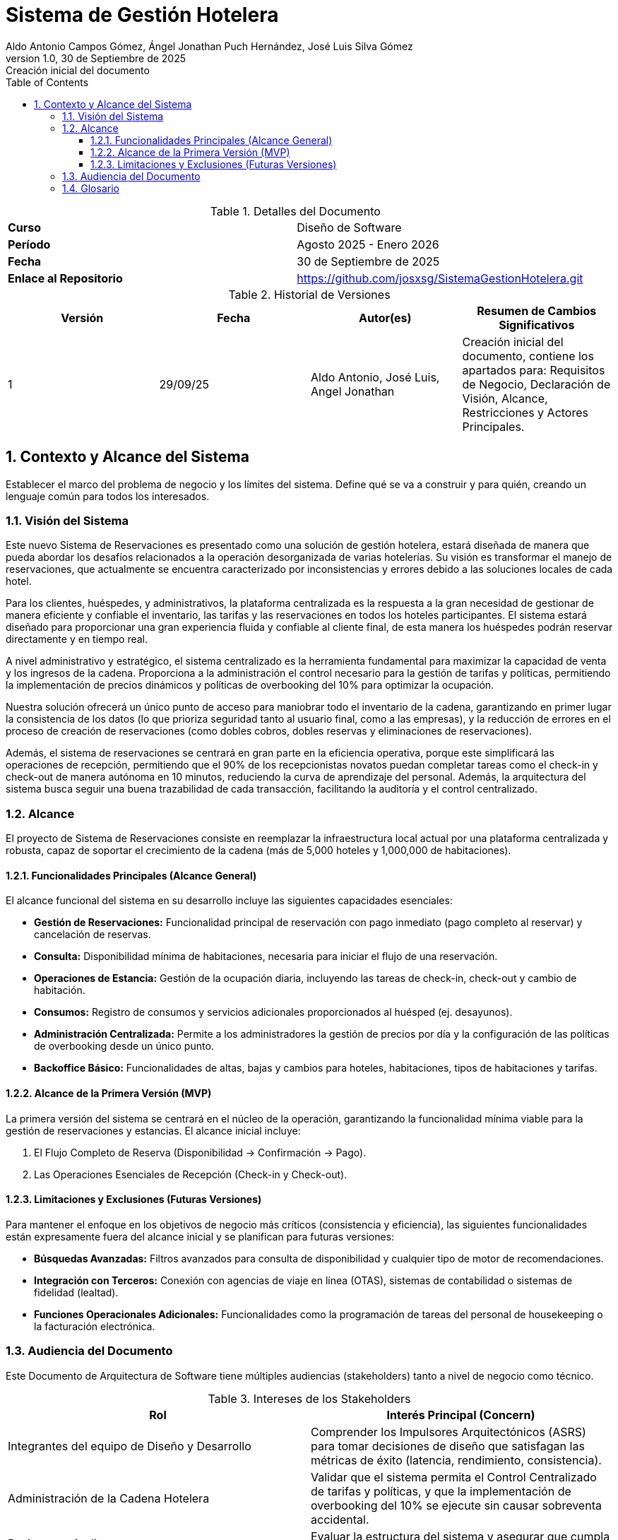 = Sistema de Gestión Hotelera
:authors: Aldo Antonio Campos Gómez, Ángel Jonathan Puch Hernández, José Luis Silva Gómez
:revdate: 30 de Septiembre de 2025
:revnumber: 1.0
:revremark: Creación inicial del documento
:doctype: book
:lang: es
:encoding: utf-8
:toc: left
:toclevels: 3
:sectnums:
:source-highlighter: rouge

:course: Diseño de Software
:period: Agosto 2025 - Enero 2026
:repo-url: https://github.com/josxsg/SistemaGestionHotelera.git

[role="cover"]
.Detalles del Documento
|===
| **Curso** | {course}
| **Período** | {period}
| **Fecha** | {revdate}
| **Enlace al Repositorio** | link:{repo-url}[{repo-url}]
|===

.Historial de Versiones
[options="header"]
|===
| Versión | Fecha | Autor(es) | Resumen de Cambios Significativos
| 1 | 29/09/25 | Aldo Antonio, José Luis, Angel Jonathan | Creación inicial del documento, contiene los apartados para: Requisitos de Negocio, Declaración de Visión, Alcance, Restricciones y Actores Principales.
|===

== Contexto y Alcance del Sistema

Establecer el marco del problema de negocio y los límites del sistema. Define qué se va a construir y para quién, creando un lenguaje común para todos los interesados.

=== Visión del Sistema

Este nuevo Sistema de Reservaciones es presentado como una solución de gestión hotelera, estará diseñada de manera que pueda abordar los desafíos relacionados a la operación desorganizada de varias hotelerías. Su visión es transformar el manejo de reservaciones, que actualmente se encuentra caracterizado por inconsistencias y errores debido a las soluciones locales de cada hotel.

Para los clientes, huéspedes, y administrativos, la plataforma centralizada es la respuesta a la gran necesidad de gestionar de manera eficiente y confiable el inventario, las tarifas y las reservaciones en todos los hoteles participantes. El sistema estará diseñado para proporcionar una gran experiencia fluida y confiable al cliente final, de esta manera los huéspedes podrán reservar directamente y en tiempo real.

A nivel administrativo y estratégico, el sistema centralizado es la herramienta fundamental para maximizar la capacidad de venta y los ingresos de la cadena. Proporciona a la administración el control necesario para la gestión de tarifas y políticas, permitiendo la implementación de precios dinámicos y políticas de overbooking del 10% para optimizar la ocupación.

Nuestra solución ofrecerá un único punto de acceso para maniobrar todo el inventario de la cadena, garantizando en primer lugar la consistencia de los datos (lo que prioriza seguridad tanto al usuario final, como a las empresas), y la reducción de errores en el proceso de creación de reservaciones (como dobles cobros, dobles reservas y eliminaciones de reservaciones).

Además, el sistema de reservaciones se centrará en gran parte en la eficiencia operativa, porque este simplificará las operaciones de recepción, permitiendo que el 90% de los recepcionistas novatos puedan completar tareas como el check-in y check-out de manera autónoma en 10 minutos, reduciendo la curva de aprendizaje del personal. Además, la arquitectura del sistema busca seguir una buena trazabilidad de cada transacción, facilitando la auditoría y el control centralizado.

=== Alcance

El proyecto de Sistema de Reservaciones consiste en reemplazar la infraestructura local actual por una plataforma centralizada y robusta, capaz de soportar el crecimiento de la cadena (más de 5,000 hoteles y 1,000,000 de habitaciones).

==== Funcionalidades Principales (Alcance General)

El alcance funcional del sistema en su desarrollo incluye las siguientes capacidades esenciales:

* **Gestión de Reservaciones:** Funcionalidad principal de reservación con pago inmediato (pago completo al reservar) y cancelación de reservas.
* **Consulta:** Disponibilidad mínima de habitaciones, necesaria para iniciar el flujo de una reservación.
* **Operaciones de Estancia:** Gestión de la ocupación diaria, incluyendo las tareas de check-in, check-out y cambio de habitación.
* **Consumos:** Registro de consumos y servicios adicionales proporcionados al huésped (ej. desayunos).
* **Administración Centralizada:** Permite a los administradores la gestión de precios por día y la configuración de las políticas de overbooking desde un único punto.
* **Backoffice Básico:** Funcionalidades de altas, bajas y cambios para hoteles, habitaciones, tipos de habitaciones y tarifas.

==== Alcance de la Primera Versión (MVP)

La primera versión del sistema se centrará en el núcleo de la operación, garantizando la funcionalidad mínima viable para la gestión de reservaciones y estancias. El alcance inicial incluye:

. El Flujo Completo de Reserva (Disponibilidad -> Confirmación -> Pago).
. Las Operaciones Esenciales de Recepción (Check-in y Check-out).

==== Limitaciones y Exclusiones (Futuras Versiones)

Para mantener el enfoque en los objetivos de negocio más críticos (consistencia y eficiencia), las siguientes funcionalidades están expresamente fuera del alcance inicial y se planifican para futuras versiones:

* **Búsquedas Avanzadas:** Filtros avanzados para consulta de disponibilidad y cualquier tipo de motor de recomendaciones.
* **Integración con Terceros:** Conexión con agencias de viaje en línea (OTAS), sistemas de contabilidad o sistemas de fidelidad (lealtad).
* **Funciones Operacionales Adicionales:** Funcionalidades como la programación de tareas del personal de housekeeping o la facturación electrónica.

=== Audiencia del Documento

Este Documento de Arquitectura de Software tiene múltiples audiencias (stakeholders) tanto a nivel de negocio como técnico.

.Intereses de los Stakeholders
[options="header"]
|===
| Rol | Interés Principal (Concern)

| Integrantes del equipo de Diseño y Desarrollo
| Comprender los Impulsores Arquitectónicos (ASRS) para tomar decisiones de diseño que satisfagan las métricas de éxito (latencia, rendimiento, consistencia).

| Administración de la Cadena Hotelera
| Validar que el sistema permita el Control Centralizado de tarifas y políticas, y que la implementación de overbooking del 10% se ejecute sin causar sobreventa accidental.

| Revisores y Auditores
| Evaluar la estructura del sistema y asegurar que cumpla con las restricciones de consistencia y Trazabilidad.

| Recepción (Usuarios Finales)
| Confirmar que el diseño garantice la Facilidad de Operación y la Usabilidad, minimizando la curva de aprendizaje.

| Líderes de Negocio
| Asegurar que el proyecto esté alineado con la Oportunidad de Negocio (aumento de ingresos y satisfacción del cliente) y que los Riesgos de Negocio (picos de tráfico, curva de aprendizaje) sean mitigados por el diseño.
|===

Los principales actores que interactúan directamente con el sistema son:

* **Huésped (Web/App):** Realiza acciones de consulta, reserva, pago y cancelación de su estancia.
* **Recepción (Hotel):** Ejecuta las operaciones de gestión de estancias (check-in, check-out, cambio de habitación) y registro de consumos.
* **Administración (Cadena/Hotel):** Responsable de la gestión del catálogo de hoteles, precios por día y políticas de overbooking.
* **Auditoría (Sistema):** Actor que consume los registros del sistema para asegurar la trazabilidad de todas las operaciones.

=== Glosario
